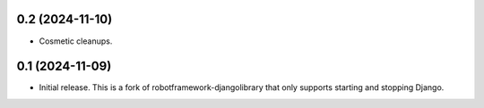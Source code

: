 0.2 (2024-11-10)
------------------

- Cosmetic cleanups.

0.1 (2024-11-09)
------------------

- Initial release. This is a fork of robotframework-djangolibrary that
  only supports starting and stopping Django.
